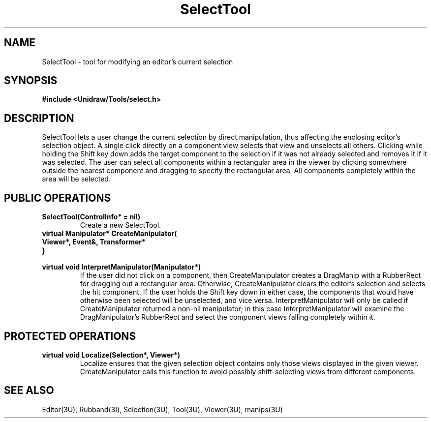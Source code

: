 .TH SelectTool 3U "24 January 1991" "Unidraw" "InterViews Reference Manual"
.SH NAME
SelectTool \- tool for modifying an editor's current selection
.SH SYNOPSIS
.B #include <Unidraw/Tools/select.h>
.SH DESCRIPTION
SelectTool lets a user change the current selection by direct
manipulation, thus affecting the enclosing editor's selection object.
A single click directly on a component view selects that view and
unselects all others.  Clicking while holding the Shift key down adds
the target component to the selection if it was not already selected
and removes it if it was selected.  The user can select all components
within a rectangular area in the viewer by clicking somewhere outside
the nearest component and dragging to specify the rectangular area.
All components completely within the area will be selected.
.SH PUBLIC OPERATIONS
.TP
.B "SelectTool(ControlInfo* = nil)"
Create a new SelectTool.
.TP
.B "virtual Manipulator* CreateManipulator("
.ns
.TP
.B "   Viewer*, Event&, Transformer*"
.ns
.TP
.B ")"
.ns
.TP
.B "virtual void InterpretManipulator(Manipulator*)"
If the user did not click on a component, then CreateManipulator
creates a DragManip with a RubberRect for dragging out a rectangular
area.  Otherwise, CreateManipulator clears the editor's selection and
selects the hit component.  If the user holds the Shift key down in
either case, the components that would have otherwise been selected
will be unselected, and vice versa.  InterpretManipulator will only be
called if CreateManipulator returned a non-nil manipulator; in this
case InterpretManipulator will examine the DragManipulator's
RubberRect and select the component views falling completely within
it.
.SH PROTECTED OPERATIONS
.TP
.B "virtual void Localize(Selection*, Viewer*)"
Localize ensures that the given selection object contains only those
views displayed in the given viewer.  CreateManipulator calls this
function to avoid possibly shift-selecting views from different
components.
.SH SEE ALSO
Editor(3U), Rubband(3I), Selection(3U), Tool(3U), Viewer(3U), manips(3U)
